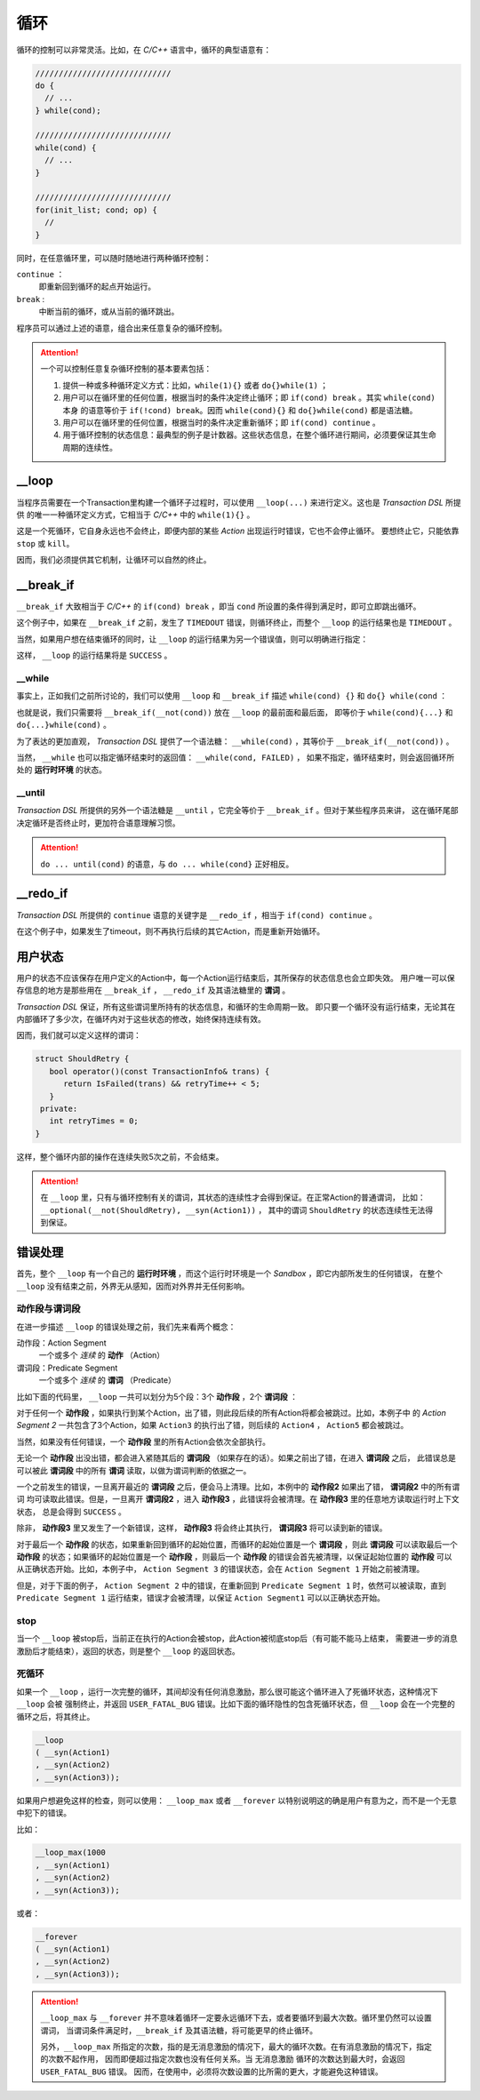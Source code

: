 .. _loop:

循环
=====

循环的控制可以非常灵活。比如，在 `C/C++` 语言中，循环的典型语意有：

.. code-block:: c++

   /////////////////////////////
   do {
     // ...
   } while(cond);

   /////////////////////////////
   while(cond) {
     // ...
   }

   /////////////////////////////
   for(init_list; cond; op) {
     //
   }

同时，在任意循环里，可以随时随地进行两种循环控制：

``continue`` ：
   即重新回到循环的起点开始运行。
``break`` :
   中断当前的循环，或从当前的循环跳出。

程序员可以通过上述的语意，组合出来任意复杂的循环控制。

.. attention::
   一个可以控制任意复杂循环控制的基本要素包括：

   1. 提供一种或多种循环定义方式：比如，``while(1){}`` 或者 ``do{}while(1)`` ；
   2. 用户可以在循环里的任何位置，根据当时的条件决定终止循环；即 ``if(cond) break`` 。其实 ``while(cond)`` 本身
      的语意等价于 ``if(!cond) break``。因而 ``while(cond){}`` 和 ``do{}while(cond)`` 都是语法糖。
   3. 用户可以在循环里的任何位置，根据当时的条件决定重新循环；即 ``if(cond) continue`` 。
   4. 用于循环控制的状态信息：最典型的例子是计数器。这些状态信息，在整个循环进行期间，必须要保证其生命周期的连续性。


**__loop**
---------------

当程序员需要在一个Transaction里构建一个循环子过程时，可以使用 ``__loop(...)`` 来进行定义。这也是 `Transaction DSL` 所提供
的唯一一种循环定义方式，它相当于 `C/C++` 中的 ``while(1){}`` 。

.. code-block:: c++
   :linenos:

   __loop
   ( __syn(Action1)
   , __asyn(Action2)
   , __time_guard(TIMER_2, Action3)
   , __concurrent(__asyn(Action3), __asyn(Action5))
   );

这是一个死循环，它自身永远也不会终止，即便内部的某些 `Action` 出现运行时错误，它也不会停止循环。
要想终止它，只能依靠 ``stop`` 或 ``kill``。

因而，我们必须提供其它机制，让循环可以自然的终止。

**__break_if**
--------------

``__break_if`` 大致相当于 `C/C++` 的 ``if(cond) break`` ，即当 ``cond`` 所设置的条件得到满足时，即可立即跳出循环。

.. code-block:: c++
   :linenos:

   __loop
   ( __syn(Action1)
   , __asyn(Action2)
   , __time_guard(TIMER_2, Action3)
   , __break_if(__is_timeout)
   , __concurrent(__asyn(Action3), __asyn(Action5))
   );

这个例子中，如果在 ``__break_if`` 之前，发生了 ``TIMEDOUT`` 错误，则循环终止，而整个 ``__loop`` 的运行结果也是 ``TIMEDOUT`` 。

当然，如果用户想在结束循环的同时，让 ``__loop`` 的运行结果为另一个错误值，则可以明确进行指定：

.. code-block:: c++
   :linenos:

   __loop(
   , __syn(Action1)
   , __asyn(Action2)
   , __time_guard(TIMER_2, Action3)
   , __break_if(__is_timeout, SUCCESS)
   , __concurrent(__asyn(Action3), __asyn(Action5))
   );

这样， ``__loop`` 的运行结果将是 ``SUCCESS`` 。

**__while**
+++++++++++++++++

事实上，正如我们之前所讨论的，我们可以使用 ``__loop`` 和 ``__break_if`` 描述 ``while(cond) {}`` 和 ``do{} while(cond`` ：

.. code-block:: c++
   :linenos:

   __loop( __break_if(__not(CondSatisfied))
   , __syn(Action1)
   , __asyn(Action2)
   , __time_guard(TIMER_2, Action3)
   , __concurrent(__asyn(Action3), __asyn(Action5))
   );

   __loop
   ( __syn(Action1)
   , __asyn(Action2)
   , __time_guard(TIMER_2, Action3)
   , __concurrent(__asyn(Action3), __asyn(Action5))
   , __break_if(__not(CondSatisfied))
   );

也就是说，我们只需要将 ``__break_if(__not(cond))`` 放在 ``__loop`` 的最前面和最后面，
即等价于 ``while(cond){...}`` 和 ``do{...}while(cond)`` 。

为了表达的更加直观， `Transaction DSL` 提供了一个语法糖： ``__while(cond)`` ，其等价于 ``__break_if(__not(cond))`` 。

.. code-block:: c++
   :linenos:

   __loop( __while(CondSatisfied)
   , __syn(Action1)
   , __asyn(Action2)
   , __time_guard(TIMER_2, Action3)
   , __concurrent(__asyn(Action3), __asyn(Action5))
   );

   __loop
   ( __syn(Action1)
   , __asyn(Action2)
   , __time_guard(TIMER_2, Action3)
   , __concurrent(__asyn(Action3), __asyn(Action5))
   , __while(CondSatisfied)
   );

当然， ``__while`` 也可以指定循环结束时的返回值： ``__while(cond, FAILED)`` ，
如果不指定，循环结束时，则会返回循环所处的 **运行时环境** 的状态。

**__until**
++++++++++++++++

`Transaction DSL` 所提供的另外一个语法糖是 ``__until`` ，它完全等价于 ``__break_if`` 。但对于某些程序员来讲，
这在循环尾部决定循环是否终止时，更加符合语意理解习惯。

.. code-block:: c++
   :linenos:

   __loop
   ( __syn(Action1)
   , __asyn(Action2)
   , __time_guard(TIMER_2, Action3)
   , __concurrent(__asyn(Action3), __asyn(Action5))
   , __until(CondSatisfied)
   );

.. attention::
   ``do ... until(cond)`` 的语意，与 ``do ... while(cond}`` 正好相反。


**__redo_if**
-------------------

`Transaction DSL` 所提供的 ``continue`` 语意的关键字是 ``__redo_if`` ，相当于 ``if(cond) continue`` 。

.. code-block:: c++
   :linenos:

   __loop
   ( __syn(Action1)
   , __asyn(Action2)
   , __time_guard(TIMER_2, Action3)
   , __redo_if(__is_timeout)
   , __concurrent(__asyn(Action3), __asyn(Action5))
   );

在这个例子中，如果发生了timeout，则不再执行后续的其它Action，而是重新开始循环。


用户状态
---------

用户的状态不应该保存在用户定义的Action中，每一个Action运行结束后，其所保存的状态信息也会立即失效。
用户唯一可以保存信息的地方是那些用在 ``__break_if`` ， ``__redo_if`` 及其语法糖里的 **谓词** 。

`Transaction DSL` 保证，所有这些谓词里所持有的状态信息，和循环的生命周期一致。
即只要一个循环没有运行结束，无论其在内部循环了多少次，在循环内对于这些状态的修改，始终保持连续有效。

因而，我们就可以定义这样的谓词：

.. code-block:: c++

   struct ShouldRetry {
      bool operator()(const TransactionInfo& trans) {
         return IsFailed(trans) && retryTime++ < 5;
      }
    private:
      int retryTimes = 0;
   }

.. code-block:: c++
   :linenos:

   __loop(
   , __syn(Action1)
   , __asyn(Action2)
   , __time_guard(TIMER_2, Action3)
   , __concurrent(__asyn(Action3), __asyn(Action5))
   , __while(ShouldRetry)
   );

这样，整个循环内部的操作在连续失败5次之前，不会结束。

.. attention::
   在 ``__loop`` 里，只有与循环控制有关的谓词，其状态的连续性才会得到保证。在正常Action的普通谓词，
   比如：``__optional(__not(ShouldRetry), __syn(Action1))`` ，
   其中的谓词 ``ShouldRetry`` 的状态连续性无法得到保证。

错误处理
---------

首先，整个 ``__loop`` 有一个自己的 **运行时环境** ，而这个运行时环境是一个 `Sandbox` ，即它内部所发生的任何错误，
在整个 ``__loop`` 没有结束之前，外界无从感知，因而对外界并无任何影响。

动作段与谓词段
+++++++++++++++

在进一步描述 ``__loop`` 的错误处理之前，我们先来看两个概念：

动作段：Action Segment
  一个或多个 *连续* 的 **动作** （Action）
谓词段：Predicate Segment
  一个或多个 *连续* 的 **谓词** （Predicate）

比如下面的代码里， ``__loop`` 一共可以划分为5个段：3个 **动作段** ，2个 **谓词段** ：

.. code-block:: c++
   :linenos:

   __loop(
   // Action Segment 1
     __syn(Action1)
   , __asyn(Action2)

   // Predicate Segment 1
   , __break_if(__is_status(FATAL_BUG))
   , __redo_if(__is_failed)

   // Action Segment 2
   , __asyn(Action3)
   , __asyn(Action4)
   , __time_guard(TIMER_2, Action5)

   // Predicate Segment 2
   , __break_if(__is_timeout)
   , __redo_if(__is_failed)

   // Action Segment 3
   , __concurrent(__asyn(Action6), __asyn(Action7))
   );

对于任何一个 **动作段** ，如果执行到某个Action，出了错，则此段后续的所有Action将都会被跳过。比如，本例子中
的 `Action Segment 2` 一共包含了3个Action，如果 ``Action3`` 的执行出了错，则后续的 ``Action4`` ， ``Action5`` 都会被跳过。

当然，如果没有任何错误，一个 **动作段** 里的所有Action会依次全部执行。

无论一个 **动作段** 出没出错，都会进入紧随其后的 **谓词段** （如果存在的话）。如果之前出了错，在进入 **谓词段** 之后，
此错误总是可以被此 **谓词段** 中的所有 **谓词** 读取，以做为谓词判断的依据之一。

一个之前发生的错误，一旦离开最近的 **谓词段** 之后，便会马上清理。比如，本例中的 **动作段2** 如果出了错， **谓词段2** 中的所有谓词
均可读取此错误。但是，一旦离开 **谓词段2** ，进入 **动作段3** ，此错误将会被清理。在 **动作段3** 里的任意地方读取运行时上下文状态，
总是会得到 ``SUCCESS`` 。

除非， **动作段3** 里又发生了一个新错误，这样， **动作段3** 将会终止其执行， **谓词段3** 将可以读到新的错误。

对于最后一个 **动作段** 的状态，如果重新回到循环的起始位置，而循环的起始位置是一个 **谓词段** ，则此 **谓词段** 可以读取最后一个
**动作段** 的状态；如果循环的起始位置是一个 **动作段** ，则最后一个 **动作段** 的错误会首先被清理，以保证起始位置的 **动作段** 可以
从正确状态开始。比如，本例子中， ``Action Segment 3`` 的错误状态，会在 ``Action Segment 1`` 开始之前被清理。

但是，对于下面的例子， ``Action Segment 2`` 中的错误，在重新回到 ``Predicate Segment 1`` 时，依然可以被读取，直到 ``Predicate Segment 1``
运行结束，错误才会被清理，以保证 ``Action Segment1`` 可以以正确状态开始。

.. code-block:: c++
   :linenos:

   __loop(
   // Predicate Segment 1
     __break_if(__is_status(FATAL_BUG))
   , __redo_if(__is_failed)

   // Action Segment 1
   , __asyn(Action3)
   , __asyn(Action4)
   , __time_guard(TIMER_2, Action5)

   // Predicate Segment 2
   , __break_if(__is_timeout)
   , __redo_if(__is_failed)

   // Action Segment 2
   , __concurrent(__asyn(Action6), __asyn(Action7))
   );

**stop**
+++++++++++++

当一个 ``__loop`` 被stop后，当前正在执行的Action会被stop，此Action被彻底stop后（有可能不能马上结束，
需要进一步的消息激励后才能结束），返回的状态，则是整个 ``__loop`` 的返回状态。

死循环
++++++++++

如果一个 ``__loop`` ，运行一次完整的循环，其间却没有任何消息激励，那么很可能这个循环进入了死循环状态，这种情况下 ``__loop`` 会被
强制终止，并返回 ``USER_FATAL_BUG`` 错误。比如下面的循环隐性的包含死循环状态，但 ``__loop`` 会在一个完整的循环之后，将其终止。

.. code-block:: c++

   __loop
   ( __syn(Action1)
   , __syn(Action2)
   , __syn(Action3));

如果用户想避免这样的检查，则可以使用： ``__loop_max`` 或者 ``__forever`` 以特别说明这的确是用户有意为之，而不是一个无意中犯下的错误。

比如：

.. code-block:: c++

   __loop_max(1000
   , __syn(Action1)
   , __syn(Action2)
   , __syn(Action3));

或者：

.. code-block:: c++

   __forever
   ( __syn(Action1)
   , __syn(Action2)
   , __syn(Action3));

.. attention::
   ``__loop_max`` 与 ``__forever`` 并不意味着循环一定要永远循环下去，或者要循环到最大次数。循环里仍然可以设置谓词，
   当谓词条件满足时，``__break_if`` 及其语法糖，将可能更早的终止循环。

   另外，``__loop_max`` 所指定的次数，指的是无消息激励的情况下，最大的循环次数。在有消息激励的情况下，指定的次数不起作用，
   因而即便超过指定次数也没有任何关系。当 ``无消息激励`` 循环的次数达到最大时，会返回 ``USER_FATAL_BUG`` 错误。
   因而，在使用中，必须将次数设置的比所需的更大，才能避免这种错误。

